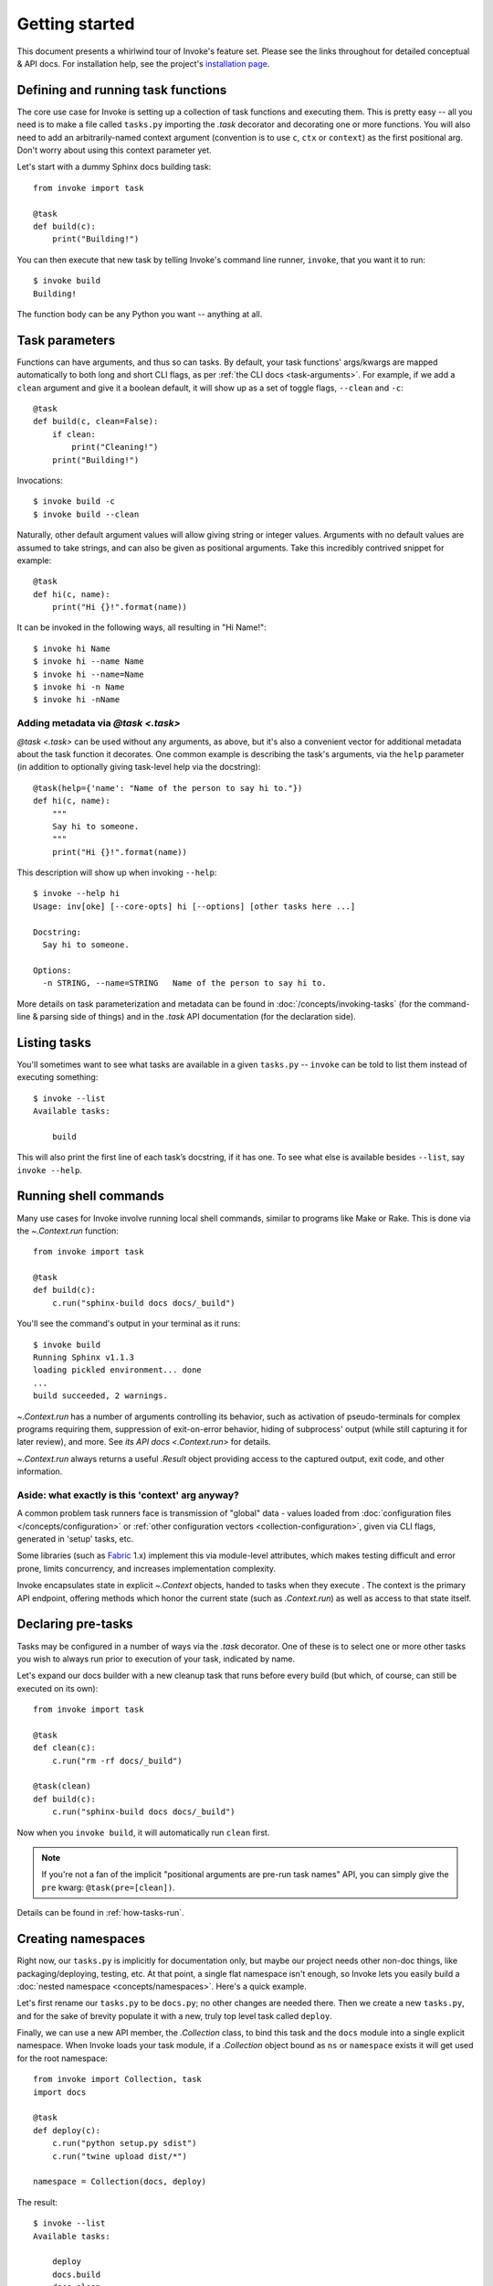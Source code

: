 ===============
Getting started
===============

This document presents a whirlwind tour of Invoke's feature set. Please see the
links throughout for detailed conceptual & API docs. For installation help, see
the project's `installation page <http://www.pyinvoke.org/installing.html>`_.

.. _defining-and-running-task-functions:

Defining and running task functions
===================================

The core use case for Invoke is setting up a collection of task functions and
executing them. This is pretty easy -- all you need is to make a file called
``tasks.py`` importing the `.task` decorator and decorating one or more
functions. You will also need to add an arbitrarily-named context argument
(convention is to use ``c``, ``ctx`` or ``context``) as the first positional
arg. Don't worry about using this context parameter yet.

Let's start with a dummy Sphinx docs building task::

    from invoke import task

    @task
    def build(c):
        print("Building!")

You can then execute that new task by telling Invoke's command line runner,
``invoke``, that you want it to run::

    $ invoke build
    Building!

The function body can be any Python you want -- anything at all.


Task parameters
===============

Functions can have arguments, and thus so can tasks. By default, your task
functions' args/kwargs are mapped automatically to both long and short CLI
flags, as per :ref:`the CLI docs <task-arguments>`. For example, if we add a
``clean`` argument and give it a boolean default, it will show up as a set of
toggle flags, ``--clean`` and ``-c``::

    @task
    def build(c, clean=False):
        if clean:
            print("Cleaning!")
        print("Building!")

Invocations::

    $ invoke build -c
    $ invoke build --clean

Naturally, other default argument values will allow giving string or integer
values. Arguments with no default values are assumed to take strings, and can
also be given as positional arguments. Take this incredibly contrived snippet
for example::

    @task
    def hi(c, name):
        print("Hi {}!".format(name))

It can be invoked in the following ways, all resulting in "Hi Name!"::

    $ invoke hi Name
    $ invoke hi --name Name
    $ invoke hi --name=Name
    $ invoke hi -n Name
    $ invoke hi -nName

Adding metadata via `@task <.task>`
-----------------------------------

`@task <.task>` can be used without any arguments, as above, but it's also a
convenient vector for additional metadata about the task function it decorates.
One common example is describing the task's arguments, via the ``help``
parameter (in addition to optionally giving task-level help via the
docstring)::

    @task(help={'name': "Name of the person to say hi to."})
    def hi(c, name):
        """
        Say hi to someone.
        """
        print("Hi {}!".format(name))

This description will show up when invoking ``--help``::

    $ invoke --help hi
    Usage: inv[oke] [--core-opts] hi [--options] [other tasks here ...]

    Docstring:
      Say hi to someone.

    Options:
      -n STRING, --name=STRING   Name of the person to say hi to.

More details on task parameterization and metadata can be found in
:doc:`/concepts/invoking-tasks` (for the command-line & parsing side of things)
and in the `.task` API documentation (for the declaration side).


Listing tasks
=============

You'll sometimes want to see what tasks are available in a given
``tasks.py`` -- ``invoke`` can be told to list them instead of executing
something::

    $ invoke --list
    Available tasks:

        build

This will also print the first line of each task’s docstring, if it has one. To
see what else is available besides ``--list``, say ``invoke --help``.


Running shell commands
======================

Many use cases for Invoke involve running local shell commands, similar to
programs like Make or Rake. This is done via the `~.Context.run` function::

    from invoke import task

    @task
    def build(c):
        c.run("sphinx-build docs docs/_build")

You'll see the command's output in your terminal as it runs::

    $ invoke build
    Running Sphinx v1.1.3
    loading pickled environment... done
    ...
    build succeeded, 2 warnings.

`~.Context.run` has a number of arguments controlling its behavior, such as
activation of pseudo-terminals for complex programs requiring them, suppression
of exit-on-error behavior, hiding of subprocess' output (while still capturing
it for later review), and more. See `its API docs <.Context.run>` for details.

`~.Context.run` always returns a useful `.Result` object providing access to
the captured output, exit code, and other information.

.. _why-context:

Aside: what exactly is this 'context' arg anyway?
-------------------------------------------------

A common problem task runners face is transmission of "global" data - values
loaded from :doc:`configuration files </concepts/configuration>` or :ref:`other
configuration vectors <collection-configuration>`, given via CLI flags,
generated in 'setup' tasks, etc.

Some libraries (such as `Fabric <http://fabfile.org>`_ 1.x) implement this via
module-level attributes, which makes testing difficult and error prone, limits
concurrency, and increases implementation complexity.

Invoke encapsulates state in explicit `~.Context` objects, handed to tasks when
they execute . The context is the primary API endpoint, offering methods which
honor the current state (such as `.Context.run`) as well as access to that
state itself.


Declaring pre-tasks
===================

Tasks may be configured in a number of ways via the `.task` decorator. One of
these is to select one or more other tasks you wish to always run prior to
execution of your task, indicated by name.

Let's expand our docs builder with a new cleanup task that runs before every
build (but which, of course, can still be executed on its own)::

    from invoke import task

    @task
    def clean(c):
        c.run("rm -rf docs/_build")

    @task(clean)
    def build(c):
        c.run("sphinx-build docs docs/_build")

Now when you ``invoke build``, it will automatically run ``clean`` first.

.. note::
    If you're not a fan of the implicit "positional arguments are pre-run task
    names" API, you can simply give the ``pre`` kwarg:
    ``@task(pre=[clean])``.

Details can be found in :ref:`how-tasks-run`.


Creating namespaces
===================

Right now, our ``tasks.py`` is implicitly for documentation only, but maybe our
project needs other non-doc things, like packaging/deploying, testing, etc. At
that point, a single flat namespace isn't enough, so Invoke lets you easily
build a :doc:`nested namespace <concepts/namespaces>`. Here's a quick example.

Let's first rename our ``tasks.py`` to be ``docs.py``; no other changes are
needed there. Then we create a new ``tasks.py``, and for the sake of brevity
populate it with a new, truly top level task called ``deploy``.

Finally, we can use a new API member, the `.Collection` class, to bind this
task and the ``docs`` module into a single explicit namespace.  When Invoke
loads your task module, if a `.Collection` object bound as ``ns`` or
``namespace`` exists it will get used for the root namespace::

    from invoke import Collection, task
    import docs

    @task
    def deploy(c):
        c.run("python setup.py sdist")
        c.run("twine upload dist/*")

    namespace = Collection(docs, deploy)

The result::

    $ invoke --list
    Available tasks:

        deploy
        docs.build
        docs.clean

For a more detailed breakdown of how namespacing works, please see :doc:`the
docs <concepts/namespaces>`.
